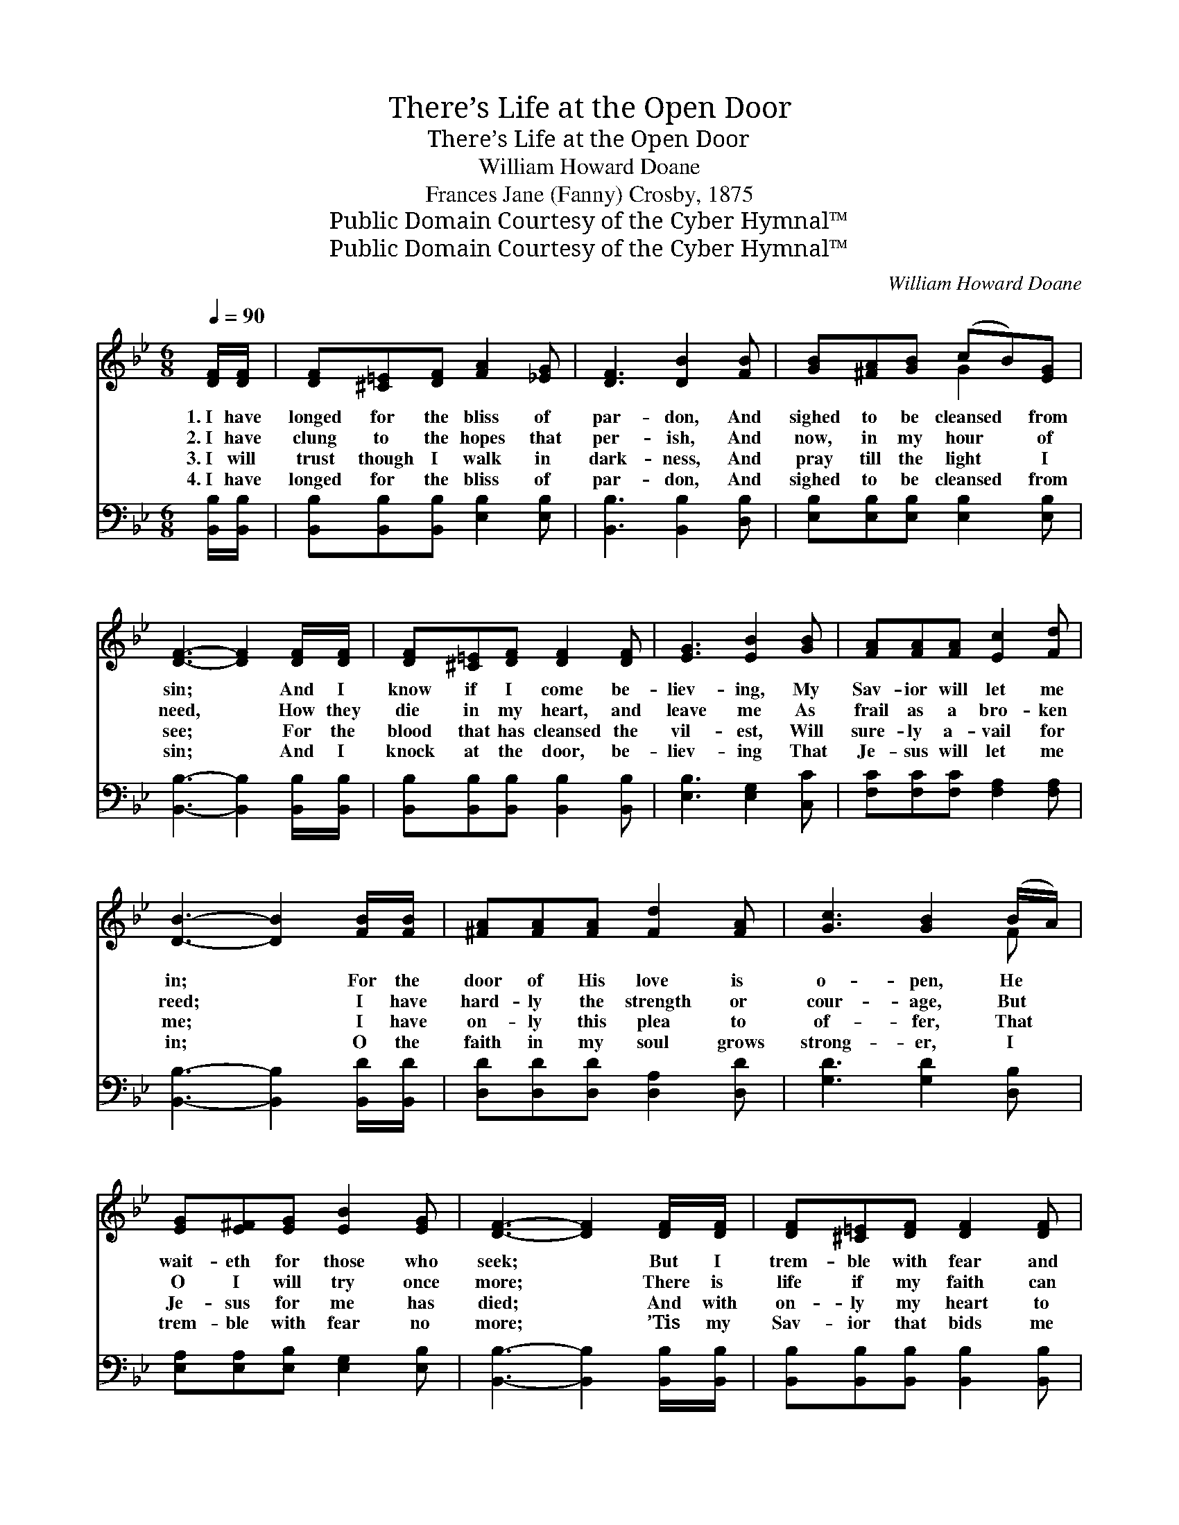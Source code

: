 X:1
T:There’s Life at the Open Door
T:There’s Life at the Open Door
T:William Howard Doane
T:Frances Jane (Fanny) Crosby, 1875
T:Public Domain Courtesy of the Cyber Hymnal™
T:Public Domain Courtesy of the Cyber Hymnal™
C:William Howard Doane
Z:Public Domain
Z:Courtesy of the Cyber Hymnal™
%%score ( 1 2 ) ( 3 4 )
L:1/8
Q:1/4=90
M:6/8
K:Bb
V:1 treble 
V:2 treble 
V:3 bass 
V:4 bass 
V:1
 [DF]/[DF]/ | [DF][^C=E][DF] [FA]2 [_EG] | [DF]3 [DB]2 [FB] | [GB][^FA][GB] (cB)[EG] | %4
w: 1.~I have|longed for the bliss of|par- don, And|sighed to be cleansed * from|
w: 2.~I have|clung to the hopes that|per- ish, And|now, in my hour * of|
w: 3.~I will|trust though I walk in|dark- ness, And|pray till the light * I|
w: 4.~I have|longed for the bliss of|par- don, And|sighed to be cleansed * from|
 [DF]3- [DF]2 [DF]/[DF]/ | [DF][^C=E][DF] [DF]2 [DF] | [EG]3 [EB]2 [GB] | [FA][FA][FA] [Ec]2 [Fd] | %8
w: sin; * And I|know if I come be-|liev- ing, My|Sav- ior will let me|
w: need, * How they|die in my heart, and|leave me As|frail as a bro- ken|
w: see; * For the|blood that has cleansed the|vil- est, Will|sure- ly a- vail for|
w: sin; * And I|knock at the door, be-|liev- ing That|Je- sus will let me|
 [DB]3- [DB]2 [FB]/[FB]/ | [^FA][FA][FA] [Fd]2 [FA] | [Gc]3 [GB]2 (B/A/) | %11
w: in; * For the|door of His love is|o- pen, He *|
w: reed; * I have|hard- ly the strength or|cour- age, But *|
w: me; * I have|on- ly this plea to|of- fer, That *|
w: in; * O the|faith in my soul grows|strong- er, I *|
 [EG][E^F][EG] [EB]2 [EG] | [DF]3- [DF]2 [DF]/[DF]/ | [DF][^C=E][DF] [DF]2 [DF] | %14
w: wait- eth for those who|seek; * But I|trem- ble with fear and|
w: O I will try once|more; * There is|life if my faith can|
w: Je- sus for me has|died; * And with|on- ly my heart to|
w: trem- ble with fear no|more; * ’Tis my|Sav- ior that bids me|
 [EG]3 [EB]2 [GB] | [Fd]>[Fd][Fd] [Fd]2 [Ec] | [DB]3- [DB]2 ||"^Refrain" !fermata![DF] | %18
w: doubt- ing; O,|why is my faith so|weak? *||
w: reach it, There’s|life at the o- pen|door. *|O|
w: give Him, I|haste to His bleed- ing|side. *||
w: wel- come; I|en- ter the o- pen|door. *||
 [Fd]3- [Fd]2 [Ec] | [DB]3 [DF]2 [FB] | [Fc][Fc][Fc] [Fc][Fd][Fe] | [Fe]3 [Fd]2 [FB] | %22
w: ||||
w: pre- * cious|Sav- ior! I|know I have slight- ed Thy|mer- cy; It|
w: ||||
w: ||||
 [FA]3 z2 [FA] | [FB]3 z2 [Fc] | [F_d][Fd][Fd] [Fe]2 [Fd] | [Fc]3- [Fc]2 [EF] | %26
w: ||||
w: comes, it|comes, It|comes to me more and|more; * But|
w: ||||
w: ||||
 [DF][^C=E][DF] [DF]2 [DF] | [EG][E^F][EG] [EG]2 [GB] | [Fd]>[Fd][Fd] [Fd]2 [Ec] | [DB]3- [DB]2 |] %30
w: ||||
w: soft- ly Thy Spir- it|whis- pers to me, There’s|life at the o- pen|door. *|
w: ||||
w: ||||
V:2
 x | x6 | x6 | x3 G2 x | x6 | x6 | x6 | x6 | x6 | x6 | x5 F | x6 | x6 | x6 | x6 | x6 | x5 || x | %18
 x6 | x6 | x6 | x6 | x6 | x6 | x6 | x6 | x6 | x6 | x6 | x5 |] %30
V:3
 [B,,B,]/[B,,B,]/ | [B,,B,][B,,B,][B,,B,] [E,B,]2 [E,B,] | [B,,B,]3 [B,,B,]2 [D,B,] | %3
w: ~ ~|~ ~ ~ ~ ~|~ ~ ~|
 [E,B,][E,B,][E,B,] [E,B,]2 [E,B,] | [B,,B,]3- [B,,B,]2 [B,,B,]/[B,,B,]/ | %5
w: ~ ~ ~ ~ ~|~ * ~ ~|
 [B,,B,][B,,B,][B,,B,] [B,,B,]2 [B,,B,] | [E,B,]3 [E,G,]2 [C,C] | [F,C][F,C][F,C] [F,A,]2 [F,A,] | %8
w: ~ ~ ~ ~ ~|~ ~ ~|~ ~ ~ ~ ~|
 [B,,B,]3- [B,,B,]2 [B,,D]/[B,,D]/ | [D,D][D,D][D,D] [D,A,]2 [D,D] | [G,D]3 [G,D]2 [D,B,] | %11
w: ~ * ~ ~|~ ~ ~ ~ ~|~ ~ ~|
 [E,A,][E,A,][E,B,] [E,G,]2 [E,B,] | [B,,B,]3- [B,,B,]2 [B,,B,]/[B,,B,]/ | %13
w: ~ ~ ~ ~ ~|~ * ~ ~|
 [B,,B,][B,,B,][B,,B,] [B,,B,]2 [B,,B,] | [E,B,]3 [E,G,]2 [E,B,] | %15
w: ~ ~ ~ ~ ~|~ ~ ~|
 [F,B,]>[F,B,][F,B,] [F,B,]2 [F,A,] | [B,,B,]3- [B,,B,]2 || [B,,B,] | [B,,B,]3- [B,,B,]2 [B,,F,] | %19
w: ~ ~ ~ ~ ~|~ *|~|~ * ~|
 [B,,F,]3 [B,,B,]2 [D,B,] | [F,A,][F,A,][F,A,] [F,A,][F,B,][F,C] | [A,C]3 B,2 [D,B,] | %22
w: ~ ~ ~|~ ~ ~ ~ ~ ~|~ ~ It|
 [F,C][F,C][F,C] [F,C]2 [E,C] | [_D,B,]2 [D,B,] [D,B,]2 [C,A,] | %24
w: comes to me more *||
 [B,,B,][B,,B,][B,,B,] [A,,C]2 [B,,B,] | [F,A,]3- [F,A,]2 [F,A,] | %26
w: ||
 [B,,B,][B,,B,][B,,B,] [B,,B,]2 [B,,B,] | [E,B,][E,A,][E,B,] [E,B,]2 [E,B,] | %28
w: ||
 [F,B,]>[F,B,][F,B,] [F,B,]2 [F,A,] | [B,,B,]3- [B,,B,]2 |] %30
w: ||
V:4
 x | x6 | x6 | x6 | x6 | x6 | x6 | x6 | x6 | x6 | x6 | x6 | x6 | x6 | x6 | x6 | x5 || x | x6 | x6 | %20
 x6 | x3 B,2 x | x6 | x6 | x6 | x6 | x6 | x6 | x6 | x5 |] %30

